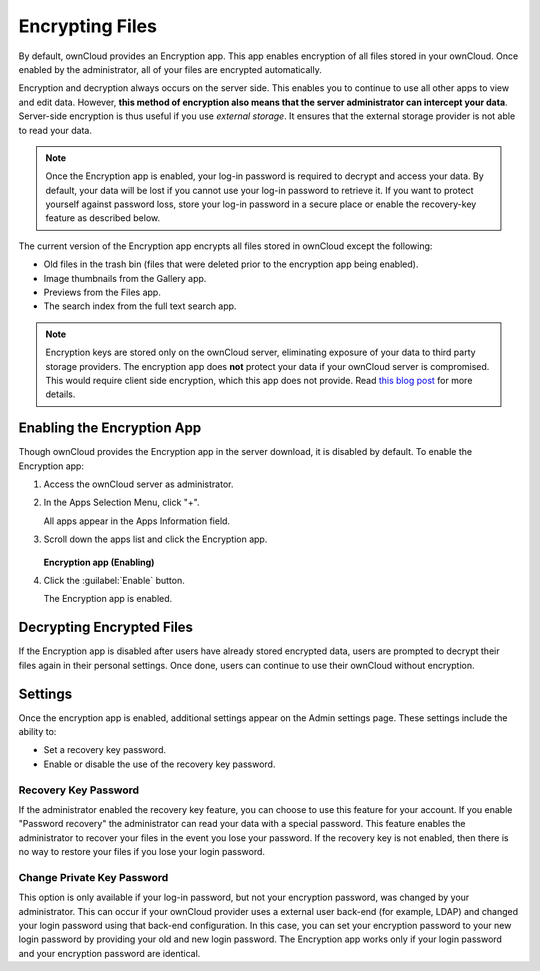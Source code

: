 Encrypting Files
================

By default, ownCloud provides an Encryption app.  This app enables encryption
of all files stored in your ownCloud. Once enabled by the administrator, all of
your files are encrypted automatically.

Encryption and decryption always occurs on the server side. This enables you to
continue to use all other apps to view and edit data. However, **this method of
encryption also means that the server administrator can intercept your data**.
Server-side encryption is thus useful if you use *external storage*. It
ensures that the external storage provider is not able to read your data.

.. note:: Once the Encryption app is enabled, your log-in password is required
   to decrypt and access your data. By default, your data will be lost if you
   cannot use your log-in password to retrieve it. If you want to protect yourself
   against password loss, store your log-in password in a secure place or enable
   the recovery-key feature as described below.

The current version of the Encryption app encrypts all files stored in ownCloud except the following:

- Old files in the trash bin (files that were deleted prior to the encryption app being enabled).
- Image thumbnails from the Gallery app.
- Previews from the Files app.
- The search index from the full text search app.

.. note:: Encryption keys are stored only on the ownCloud server, eliminating
   exposure of your data to third party storage providers. The encryption app does **not** 
   protect your data if your ownCloud server is compromised. This would require client side encryption,
   which this app does not provide. Read 
   `this blog post <https://owncloud.org/blog/how-owncloud-uses-encryption-to-protect-your-data/>`_
   for more details.

Enabling the Encryption App
---------------------------

Though ownCloud provides the Encryption app in the server download, it is
disabled by default.  To enable the Encryption app:

1. Access the ownCloud server as administrator.

2. In the Apps Selection Menu, click "+".

   All apps appear in the Apps Information field.

3. Scroll down the apps list and click the Encryption app.

   .. figure:: ../images/encryption_enabling.png

   **Encryption app (Enabling)**

4. Click the :guilabel:`Enable` button.

   The Encryption app is enabled.

Decrypting Encrypted Files
--------------------------

If the Encryption app is disabled after users have already stored encrypted
data, users are prompted to decrypt their files again in their personal
settings. Once done, users can continue to use their ownCloud without
encryption.

Settings
--------

Once the encryption app is enabled, additional settings appear on the Admin
settings page.  These settings include the ability to:

* Set a recovery key password.
* Enable or disable the use of the recovery key password.

Recovery Key Password
~~~~~~~~~~~~~~~~~~~~~

If the administrator enabled the recovery key feature, you can choose to use
this feature for your account. If you enable "Password recovery" the
administrator can read your data with a special password. This feature enables
the administrator to recover your files in the event you lose your password. If
the recovery key is not enabled, then there is no way to restore your files if
you lose your login password.

Change Private Key Password
~~~~~~~~~~~~~~~~~~~~~~~~~~~

This option is only available if your log-in password, but not your encryption
password, was changed by your administrator. This can occur if your ownCloud
provider uses a external user back-end (for example, LDAP) and changed your
login password using that back-end configuration. In this case, you can set
your encryption password to your new login password by providing your old and
new login password. The Encryption app works only if your login password and
your encryption password are identical.
